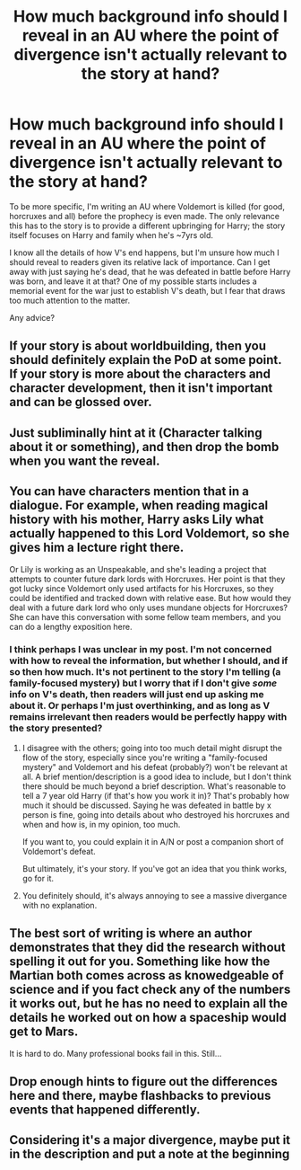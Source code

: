 #+TITLE: How much background info should I reveal in an AU where the point of divergence isn't actually relevant to the story at hand?

* How much background info should I reveal in an AU where the point of divergence isn't actually relevant to the story at hand?
:PROPERTIES:
:Author: SilverCookieDust
:Score: 4
:DateUnix: 1563920682.0
:DateShort: 2019-Jul-24
:FlairText: Misc
:END:
To be more specific, I'm writing an AU where Voldemort is killed (for good, horcruxes and all) before the prophecy is even made. The only relevance this has to the story is to provide a different upbringing for Harry; the story itself focuses on Harry and family when he's ~7yrs old.

I know all the details of how V's end happens, but I'm unsure how much I should reveal to readers given its relative lack of importance. Can I get away with just saying he's dead, that he was defeated in battle before Harry was born, and leave it at that? One of my possible starts includes a memorial event for the war just to establish V's death, but I fear that draws too much attention to the matter.

Any advice?


** If your story is about worldbuilding, then you should definitely explain the PoD at some point. If your story is more about the characters and character development, then it isn't important and can be glossed over.
:PROPERTIES:
:Author: BrettKeaneOfficial
:Score: 7
:DateUnix: 1563924501.0
:DateShort: 2019-Jul-24
:END:


** Just subliminally hint at it (Character talking about it or something), and then drop the bomb when you want the reveal.
:PROPERTIES:
:Author: Lucille_Madras
:Score: 4
:DateUnix: 1563921097.0
:DateShort: 2019-Jul-24
:END:


** You can have characters mention that in a dialogue. For example, when reading magical history with his mother, Harry asks Lily what actually happened to this Lord Voldemort, so she gives him a lecture right there.

Or Lily is working as an Unspeakable, and she's leading a project that attempts to counter future dark lords with Horcruxes. Her point is that they got lucky since Voldemort only used artifacts for his Horcruxes, so they could be identified and tracked down with relative ease. But how would they deal with a future dark lord who only uses mundane objects for Horcruxes? She can have this conversation with some fellow team members, and you can do a lengthy exposition here.
:PROPERTIES:
:Author: InquisitorCOC
:Score: 3
:DateUnix: 1563921752.0
:DateShort: 2019-Jul-24
:END:

*** I think perhaps I was unclear in my post. I'm not concerned with *how* to reveal the information, but whether I *should*, and if so then how much. It's not pertinent to the story I'm telling (a family-focused mystery) but I worry that if I don't give /some/ info on V's death, then readers will just end up asking me about it. Or perhaps I'm just overthinking, and as long as V remains irrelevant then readers would be perfectly happy with the story presented?
:PROPERTIES:
:Author: SilverCookieDust
:Score: 4
:DateUnix: 1563923035.0
:DateShort: 2019-Jul-24
:END:

**** I disagree with the others; going into too much detail might disrupt the flow of the story, especially since you're writing a "family-focused mystery" and Voldemort and his defeat (probably?) won't be relevant at all. A brief mention/description is a good idea to include, but I don't think there should be much beyond a brief description. What's reasonable to tell a 7 year old Harry (if that's how you work it in)? That's probably how much it should be discussed. Saying he was defeated in battle by x person is fine, going into details about who destroyed his horcruxes and when and how is, in my opinion, too much.

If you want to, you could explain it in A/N or post a companion short of Voldemort's defeat.

But ultimately, it's your story. If you've got an idea that you think works, go for it.
:PROPERTIES:
:Author: Locked_Key
:Score: 5
:DateUnix: 1563929608.0
:DateShort: 2019-Jul-24
:END:


**** You definitely should, it's always annoying to see a massive divergance with no explanation.
:PROPERTIES:
:Author: Electric999999
:Score: 6
:DateUnix: 1563924550.0
:DateShort: 2019-Jul-24
:END:


** The best sort of writing is where an author demonstrates that they did the research without spelling it out for you. Something like how the Martian both comes across as knowedgeable of science and if you fact check any of the numbers it works out, but he has no need to explain all the details he worked out on how a spaceship would get to Mars.

It is hard to do. Many professional books fail in this. Still...
:PROPERTIES:
:Author: StarDolph
:Score: 1
:DateUnix: 1563948029.0
:DateShort: 2019-Jul-24
:END:


** Drop enough hints to figure out the differences here and there, maybe flashbacks to previous events that happened differently.
:PROPERTIES:
:Author: 15_Redstones
:Score: 1
:DateUnix: 1563948267.0
:DateShort: 2019-Jul-24
:END:


** Considering it's a major divergence, maybe put it in the description and put a note at the beginning
:PROPERTIES:
:Author: machjacob51141
:Score: 1
:DateUnix: 1563979126.0
:DateShort: 2019-Jul-24
:END:
